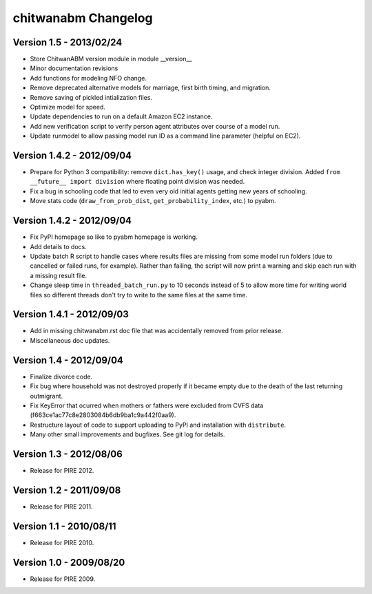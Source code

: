 =====================
chitwanabm Changelog
=====================

Version 1.5 - 2013/02/24
___________________________
- Store ChitwanABM version module in module __version__
- Minor documentation revisions
- Add functions for modeling NFO change.
- Remove deprecated alternative models for marriage, first birth timing, and 
  migration.
- Remove saving of pickled intialization files.
- Optimize model for speed.
- Update dependencies to run on a default Amazon EC2 instance.
- Add new verification script to verify person agent attributes over course of 
  a model run.
- Update runmodel to allow passing model run ID as a command line parameter 
  (helpful on EC2).

Version 1.4.2 - 2012/09/04
___________________________

- Prepare for Python 3 compatibility: remove ``dict.has_key()`` usage, and 
  check integer division. Added ``from __future__ import division`` where 
  floating point division was needed.
- Fix a bug in schooling code that led to even very old initial agents getting 
  new years of schooling.
- Move stats code (``draw_from_prob_dist``, ``get_probability_index``, etc.) to 
  pyabm.

Version 1.4.2 - 2012/09/04
___________________________

- Fix PyPI homepage so like to pyabm homepage is working.
- Add details to docs.
- Update batch R script to handle cases where results files are missing from 
  some model run folders (due to cancelled or failed runs, for example). Rather 
  than failing, the script will now print a warning and skip each run with a 
  missing result file.
- Change sleep time in ``threaded_batch_run.py`` to 10 seconds instead of 5 to 
  allow more time for writing world files so different threads don't try to 
  write to the same files at the same time.

Version 1.4.1 - 2012/09/03
___________________________

- Add in missing chitwanabm.rst doc file that was accidentally removed from 
  prior release.
- Miscellaneous doc updates.

Version 1.4 - 2012/09/04
_________________________

- Finalize divorce code.
- Fix bug where household was not destroyed properly if it became empty due to 
  the death of the last returning outmigrant.
- Fix KeyError that ocurred when mothers or fathers were excluded from CVFS 
  data (f663ce1ac77c8e2803084b6db9ba1c9a442f0aa9).
- Restructure layout of code to support uploading to PyPI and installation with 
  ``distribute``.
- Many other small improvements and bugfixes. See git log for details.

Version 1.3 - 2012/08/06
_________________________

- Release for PIRE 2012.

Version 1.2 - 2011/09/08
_________________________

- Release for PIRE 2011.

Version 1.1 - 2010/08/11
_________________________

- Release for PIRE 2010.

Version 1.0 - 2009/08/20
_________________________

- Release for PIRE 2009.
